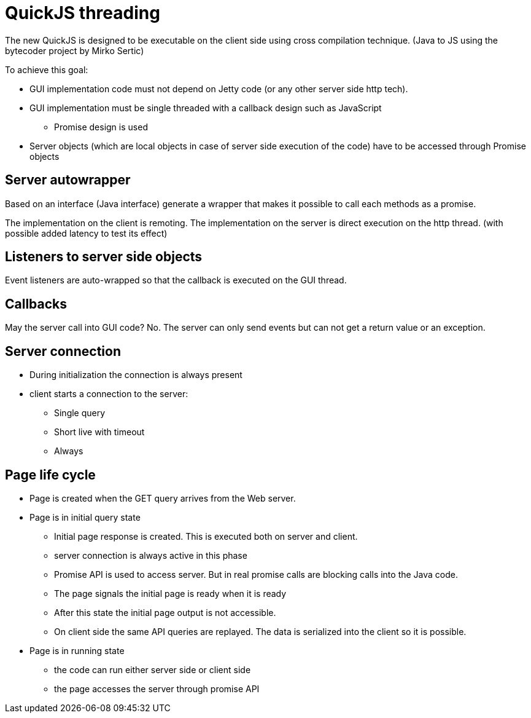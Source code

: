 = QuickJS threading

The new QuickJS is designed to be executable on the client side using cross compilation technique.
(Java to JS using the bytecoder project by Mirko Sertic)

To achieve this goal:

 * GUI implementation code must not depend on Jetty code (or any other server side http tech).
 * GUI implementation must be single threaded with a callback design such as JavaScript
 ** Promise design is used
 * Server objects (which are local objects in case of server side execution of the code) have to be accessed through Promise objects

== Server autowrapper

Based on an interface (Java interface) generate a wrapper that makes it possible to call each methods as a promise.

The implementation on the client is remoting.
The implementation on the server is direct execution on the http thread. (with possible added latency to test its effect)

== Listeners to server side objects

Event listeners are auto-wrapped so that the callback is executed on the GUI thread.

== Callbacks

May the server call into GUI code? No. The server can only send events but can not get a return value or
an exception.

== Server connection

 * During initialization the connection is always present
 * client starts a connection to the server:
 ** Single query
 ** Short live with timeout
 ** Always

== Page life cycle

 * Page is created when the GET query arrives from the Web server.
 * Page is in initial query state
 ** Initial page response is created. This is executed both on server and client.
 ** server connection is always active in this phase
 ** Promise API is used to access server. But in real promise calls are blocking calls into the Java code.
 ** The page signals the initial page is ready when it is ready
 ** After this state the initial page output is not accessible.
 ** On client side the same API queries are replayed. The data is serialized into the client so it is possible.
 * Page is in running state
 ** the code can run either server side or client side

 ** the page accesses the server through promise API



